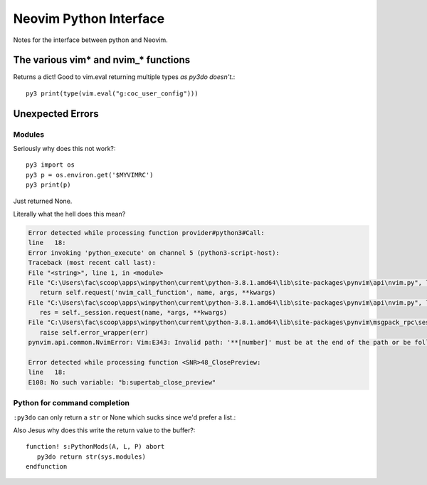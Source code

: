 .. _if-pyth:

=======================
Neovim Python Interface
=======================

.. highlight:: vim

Notes for the interface between python and Neovim.

The various vim* and nvim_* functions
=====================================

Returns a dict! Good to vim.eval returning multiple types *as py3do doesn't.*::

   py3 print(type(vim.eval("g:coc_user_config")))


Unexpected Errors
=================

Modules
-------
Seriously why does this not work?::

   py3 import os
   py3 p = os.environ.get('$MYVIMRC')
   py3 print(p)

Just returned None.


Literally what the hell does this mean?

.. code-block:: python-traceback

   Error detected while processing function provider#python3#Call:
   line   18:
   Error invoking 'python_execute' on channel 5 (python3-script-host):
   Traceback (most recent call last):
   File "<string>", line 1, in <module>
   File "C:\Users\fac\scoop\apps\winpython\current\python-3.8.1.amd64\lib\site-packages\pynvim\api\nvim.py", line 299, in call
      return self.request('nvim_call_function', name, args, **kwargs)
   File "C:\Users\fac\scoop\apps\winpython\current\python-3.8.1.amd64\lib\site-packages\pynvim\api\nvim.py", line 182, in request
      res = self._session.request(name, *args, **kwargs)
   File "C:\Users\fac\scoop\apps\winpython\current\python-3.8.1.amd64\lib\site-packages\pynvim\msgpack_rpc\session.py", line 104, in request
      raise self.error_wrapper(err)
   pynvim.api.common.NvimError: Vim:E343: Invalid path: '**[number]' must be at the end of the path or be followed by '\'.-- REPLACE --

   Error detected while processing function <SNR>48_ClosePreview:
   line   18:
   E108: No such variable: "b:supertab_close_preview"


Python for command completion
-----------------------------
``:py3do`` can only return a ``str`` or None which sucks since we'd prefer a list.:

Also Jesus why does this write the return value to the buffer?::

   function! s:PythonMods(A, L, P) abort
      py3do return str(sys.modules)
   endfunction

